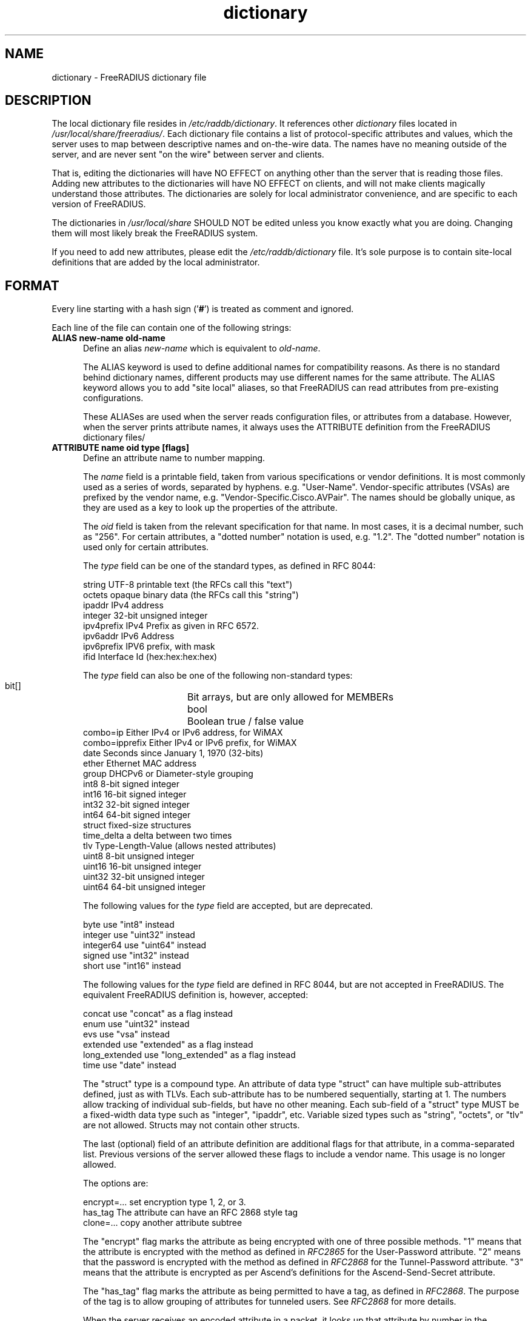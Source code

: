 .\"     # DS - begin display
.de DS
.RS
.nf
.sp
..
.\"     # DE - end display
.de DE
.fi
.RE
.sp
..
.TH dictionary 5 "18 Sep 2021"
.SH NAME
dictionary \- FreeRADIUS dictionary file
.SH DESCRIPTION
The local dictionary file resides in \fI/etc/raddb/dictionary\fP.  It
references other \fIdictionary\fP files located in
\fI/usr/local/share/freeradius/\fP.  Each dictionary file contains a
list of protocol-specific attributes and values, which the server uses
to map between descriptive names and on-the-wire data.  The names have
no meaning outside of the server, and are never sent "on the wire"
between server and clients.
.PP
That is, editing the dictionaries will have NO EFFECT on anything
other than the server that is reading those files.  Adding new
attributes to the dictionaries will have NO EFFECT on clients, and
will not make clients magically understand those attributes.  The
dictionaries are solely for local administrator convenience, and are
specific to each version of FreeRADIUS.
.PP
The dictionaries in \fI/usr/local/share\fP SHOULD NOT be edited unless
you know exactly what you are doing.  Changing them will most likely
break the FreeRADIUS system.
.PP
If you need to add new attributes, please edit the
\fI/etc/raddb/dictionary\fP file.  It's sole purpose is to contain
site-local definitions that are added by the local administrator.

.SH FORMAT
Every line starting with a hash sign
.RB (' # ')
is treated as comment and ignored.
.PP
Each line of the file can contain one of the following strings:
.TP 0.5i
.B ALIAS new-name  old-name
Define an alias \fInew-name\fP which is equivalent to \fIold-name\fP.

The ALIAS keyword is used to define additional names for compatibility
reasons.  As there is no standard behind dictionary names, different
products may use different names for the same attribute.  The ALIAS
keyword allows you to add "site local" aliases, so that FreeRADIUS can
read attributes from pre-existing configurations.

These ALIASes are used when the server reads configuration files, or
attributes from a database.  However, when the server prints attribute
names, it always uses the ATTRIBUTE definition from the FreeRADIUS
dictionary files/

.TP 0.5i
.B ATTRIBUTE name  oid  type [flags]
Define an attribute name to number mapping.

The \fIname\fP field is a printable field, taken from various
specifications or vendor definitions.  It is most commonly used as a
series of words, separated by hyphens.  e.g. "User-Name".
Vendor-specific attributes (VSAs) are prefixed by the vendor name,
e.g. "Vendor-Specific.Cisco.AVPair".  The names should be globally unique, as they are
used as a key to look up the properties of the attribute.

The \fIoid\fP field is taken from the relevant specification for that
name.  In most cases, it is a decimal number, such as "256".  For
certain attributes, a "dotted number" notation is used, e.g. "1.2".
The "dotted number" notation is used only for certain attributes.

The \fItype\fP field can be one of the standard types, as defined in
RFC 8044:

     string       UTF-8 printable text (the RFCs call this "text")
     octets       opaque binary data (the RFCs call this "string")
     ipaddr       IPv4 address
     integer      32-bit unsigned integer
     ipv4prefix   IPv4 Prefix as given in RFC 6572.
     ipv6addr     IPv6 Address
     ipv6prefix   IPV6 prefix, with mask
     ifid         Interface Id (hex:hex:hex:hex)

The \fItype\fP field can also be one of the following non-standard types:

     bit[]	  Bit arrays, but are only allowed for MEMBERs
     bool	  Boolean true / false value
     combo=ip     Either IPv4 or IPv6 address, for WiMAX
     combo=ipprefix   Either IPv4 or IPv6 prefix, for WiMAX
     date         Seconds since January 1, 1970 (32-bits)
     ether        Ethernet MAC address
     group        DHCPv6 or Diameter-style grouping
     int8         8-bit signed integer
     int16        16-bit signed integer
     int32        32-bit signed integer
     int64        64-bit signed integer
     struct       fixed-size structures
     time_delta   a delta between two times
     tlv          Type-Length-Value (allows nested attributes)
     uint8        8-bit unsigned integer
     uint16       16-bit unsigned integer
     uint32       32-bit unsigned integer
     uint64       64-bit unsigned integer

The following values for the \fItype\fP field are accepted, but are
deprecated.

     byte         use "int8" instead
     integer      use "uint32" instead
     integer64    use "uint64" instead
     signed       use "int32" instead
     short        use "int16" instead

The following values for the \fItype\fP field are defined in RFC 8044,
but are not accepted in FreeRADIUS.  The equivalent FreeRADIUS
definition is, however, accepted:

     concat       use "concat" as a flag instead
     enum         use "uint32" instead
     evs          use "vsa" instead
     extended     use "extended" as a flag instead
     long_extended use "long_extended" as a flag instead
     time         use "date" instead

The "struct" type is a compound type.  An attribute of data type
"struct" can have multiple sub-attributes defined, just as with TLVs.
Each sub-attribute has to be numbered sequentially, starting at 1.
The numbers allow tracking of individual sub-fields, but have no other
meaning.  Each sub-field of a "struct" type MUST be a fixed-width data
type such as "integer", "ipaddr", etc.  Variable sized types such as
"string", "octets", or "tlv" are not allowed.  Structs may not contain
other structs.

The last (optional) field of an attribute definition are additional
flags for that attribute, in a comma-separated list.  Previous
versions of the server allowed these flags to include a vendor name.
This usage is no longer allowed.

The options are:

     encrypt=...  set encryption type 1, 2, or 3.
     has_tag      The attribute can have an RFC 2868 style tag
     clone=...    copy another attribute subtree

The "encrypt" flag marks the attribute as being encrypted with one of
three possible methods.  "1" means that the attribute is encrypted
with the method as defined in \fIRFC2865\fP for the User-Password
attribute.  "2" means that the password is encrypted with the method
as defined in \fIRFC2868\fP for the Tunnel-Password attribute.  "3"
means that the attribute is encrypted as per Ascend's definitions for
the Ascend-Send-Secret attribute.

The "has_tag" flag marks the attribute as being permitted to have a
tag, as defined in \fIRFC2868\fP.  The purpose of the tag is to allow
grouping of attributes for tunneled users.  See \fIRFC2868\fP for
more details.

When the server receives an encoded attribute in a packet, it looks up
that attribute by number in the dictionary, and uses the definition
found there for printing diagnostic and log messages.  When the server
sees an attribute name in a configuration file, it looks up that
attribute by name in the dictionary, and uses the definition found
there.

.TP 0.5i
.B ENUM name  type
Define an enumerated type, which can contain VALUEs.

The \fIname\fP field has the same definition as for an ATTRIBUTE.


The \fItype\fP field has the same definition as for an attribute.

The purpose of ENUM is to define a common set of VALUEs, which can be
re-used across multiple ATTRIBUTEs.  Each ATTRIBUTE which needs to
refer to an ENUM should set the "clone" flag, which refers to the ENUM
name.  For example. "ATTRIBUTE foo 1 uint16 enum=name_of_enum".

.TP 0.5i
.B MEMBER name  type [flags]
Define a member attribute of a structure.  The MEMBER definitions MUST
follow the ATTRIBUTE entry that defines the 'struct'.  Multiple MEMBER
definitions are allowed.

The MEMBER keyword allows the dictionaries to define attributes which
look like other attributes for all intents and purposes.  The only
difference is that numbers do not have to be assigned to each MEMBER
of an ATTRIBUTE of type 'struct'.

The 'name' 'type' and 'flags' fields for MEMBER definitions have the
same meaning as given above for the ATTRIBUTE definitions.

.TP 0.5i
.B FLAGS flag-name
Set attribute flags for all subsequent attributes.  Flags can be
unset by prefixing them with the "!" character.

The only flag currently supported is "internal".

.TP 0.5i
.B VALUE attribute-name value-name number
Define an attribute value name to number mapping, for an attribute of
type \fIinteger\fP.  The \fIattribute-name\fP field MUST be previously
defined by an \fIATTRIBUTE\fP entry.  The \fIvalue-name\fP field can
be any non-space text, but is usually taken from \fIRFC2865\fP, or
other documents..  The \fInumber\fP field is also taken from the
relevant documents, for that name.

When the server receives an encoded value in a packet, it looks up the
value of that attribute by number in the dictionary, and uses the name
found there for printing diagnostic and log messages.

FreeRADIUS will accept a VALUE definition for any "base" data type.
For example, you can define VALUEs for IP addresses, Ethernet
addresses, etc.  VALUEs cannot be defined for "structural" data types
such as struct, tlv, vsa, group, etc.

.TP 0.5i
.B VENDOR vendor-name number [format=...]
Define a Vendor Specific Attribute encapsulation for \fIvendor-name\fP
to \fInumber\fP.  For a list of vendor names and numbers, see
https://www.iana.org/assignments/enterprise-numbers/enterprise-numbers.

The "format=t,l" statement tells the server how many octets to use to
encode/decode the vendor "type" and "length" fields in the attributes.
The default is "format=1,1", which does not have to be specified.  For
USR VSA's, the format is "format=4,0", for Lucent VSA's it's
"format=2,1", and for Starent VSA's it's "format=2,2".

The supported values for the number of type octets (i.e. the first
digit) are 1, 2, and 4.  The support values for the number of length
octets (i.e. the second digit) are 0, 1, and 2.  Any combination of
those values will work.

.TP 0.5i
.B BEGIN-VENDOR vendor-name
Define the start of a block of Vendor-Specific attributes.  All of the
following \fIATTRIBUTE\fP  definitions are interpreted as being for the
named vendor, until the block is closed by an "END-VENDOR" statement.

This practice is preferred to placing the vendor name at the end of an
\fIATTRIBUTE\fP  definition.

For VSAs in the RFC 6929 "Extended vendor-specific" space, a format
can be specified following the "vendor-name".  The format should be
"parent=Extended-Vendor-Specific-1", through
"parent=Extended-Vendor-Specific-6".  The matching "END-VENDOR" should
just have the "vendor-name", without the format string.
.TP 0.5i
.B END-VENDOR vendor-name
End a previously defined BEGIN-VENDOR block.  The "vendor-name" must match.
.TP 0.5i
.B $INCLUDE filename
Include dictionary entries from the file \fIfilename\fP.  The
\fIfilename\fP is taken as relative to the location of the file which
is asking for the inclusion.
.TP 0.5i
.B BEGIN-TLV name
This feature is supported for backwards compatibility with older
dictionaries.  It should not be used.  The new "oid" form for defining
the attribute number should be used instead.
.TP 0.5i
.B END-TLV name
This feature is supported for backwards compatibility with older
dictionaries.  It should not be used.  The new "oid" form for defining
the attribute number should be used instead.
.PP
.SH FILES
.I /etc/raddb/dictionary,
.I /usr/share/freeradius/dictionary.*
.SH "SEE ALSO"
.BR radiusd (8),
.BR RFC2865,
.BR RFC2866,
.BR RFC2868
.BR RFC6929
